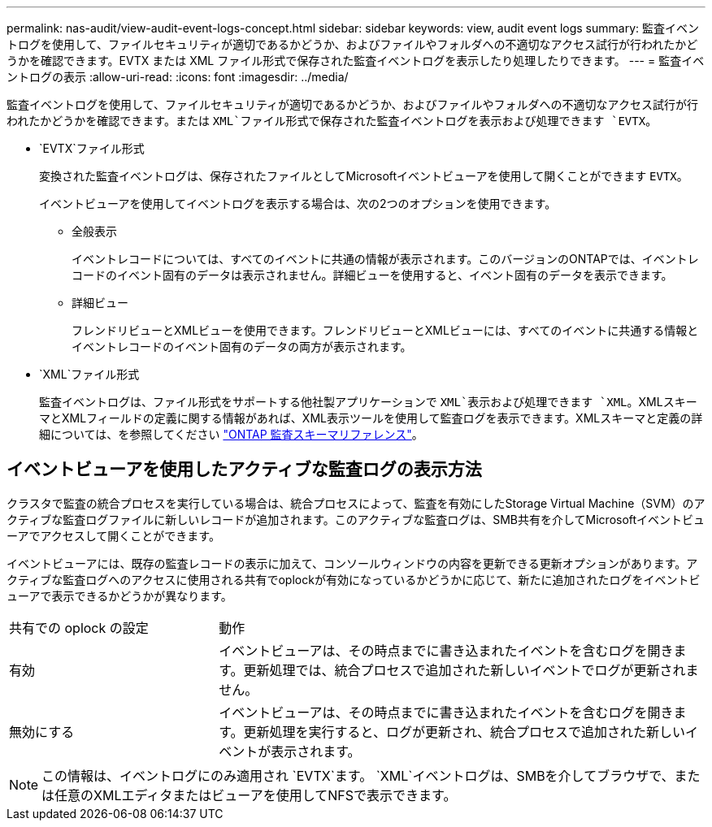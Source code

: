 ---
permalink: nas-audit/view-audit-event-logs-concept.html 
sidebar: sidebar 
keywords: view, audit event logs 
summary: 監査イベントログを使用して、ファイルセキュリティが適切であるかどうか、およびファイルやフォルダへの不適切なアクセス試行が行われたかどうかを確認できます。EVTX または XML ファイル形式で保存された監査イベントログを表示したり処理したりできます。 
---
= 監査イベントログの表示
:allow-uri-read: 
:icons: font
:imagesdir: ../media/


[role="lead"]
監査イベントログを使用して、ファイルセキュリティが適切であるかどうか、およびファイルやフォルダへの不適切なアクセス試行が行われたかどうかを確認できます。または `XML`ファイル形式で保存された監査イベントログを表示および処理できます `EVTX`。

* `EVTX`ファイル形式
+
変換された監査イベントログは、保存されたファイルとしてMicrosoftイベントビューアを使用して開くことができます `EVTX`。

+
イベントビューアを使用してイベントログを表示する場合は、次の2つのオプションを使用できます。

+
** 全般表示
+
イベントレコードについては、すべてのイベントに共通の情報が表示されます。このバージョンのONTAPでは、イベントレコードのイベント固有のデータは表示されません。詳細ビューを使用すると、イベント固有のデータを表示できます。

** 詳細ビュー
+
フレンドリビューとXMLビューを使用できます。フレンドリビューとXMLビューには、すべてのイベントに共通する情報とイベントレコードのイベント固有のデータの両方が表示されます。



* `XML`ファイル形式
+
監査イベントログは、ファイル形式をサポートする他社製アプリケーションで `XML`表示および処理できます `XML`。XMLスキーマとXMLフィールドの定義に関する情報があれば、XML表示ツールを使用して監査ログを表示できます。XMLスキーマと定義の詳細については、を参照してください https://library.netapp.com/ecm/ecm_get_file/ECMLP2875022["ONTAP 監査スキーマリファレンス"]。





== イベントビューアを使用したアクティブな監査ログの表示方法

クラスタで監査の統合プロセスを実行している場合は、統合プロセスによって、監査を有効にしたStorage Virtual Machine（SVM）のアクティブな監査ログファイルに新しいレコードが追加されます。このアクティブな監査ログは、SMB共有を介してMicrosoftイベントビューアでアクセスして開くことができます。

イベントビューアには、既存の監査レコードの表示に加えて、コンソールウィンドウの内容を更新できる更新オプションがあります。アクティブな監査ログへのアクセスに使用される共有でoplockが有効になっているかどうかに応じて、新たに追加されたログをイベントビューアで表示できるかどうかが異なります。

[cols="30,70"]
|===


| 共有での oplock の設定 | 動作 


 a| 
有効
 a| 
イベントビューアは、その時点までに書き込まれたイベントを含むログを開きます。更新処理では、統合プロセスで追加された新しいイベントでログが更新されません。



 a| 
無効にする
 a| 
イベントビューアは、その時点までに書き込まれたイベントを含むログを開きます。更新処理を実行すると、ログが更新され、統合プロセスで追加された新しいイベントが表示されます。

|===
[NOTE]
====
この情報は、イベントログにのみ適用され `EVTX`ます。 `XML`イベントログは、SMBを介してブラウザで、または任意のXMLエディタまたはビューアを使用してNFSで表示できます。

====